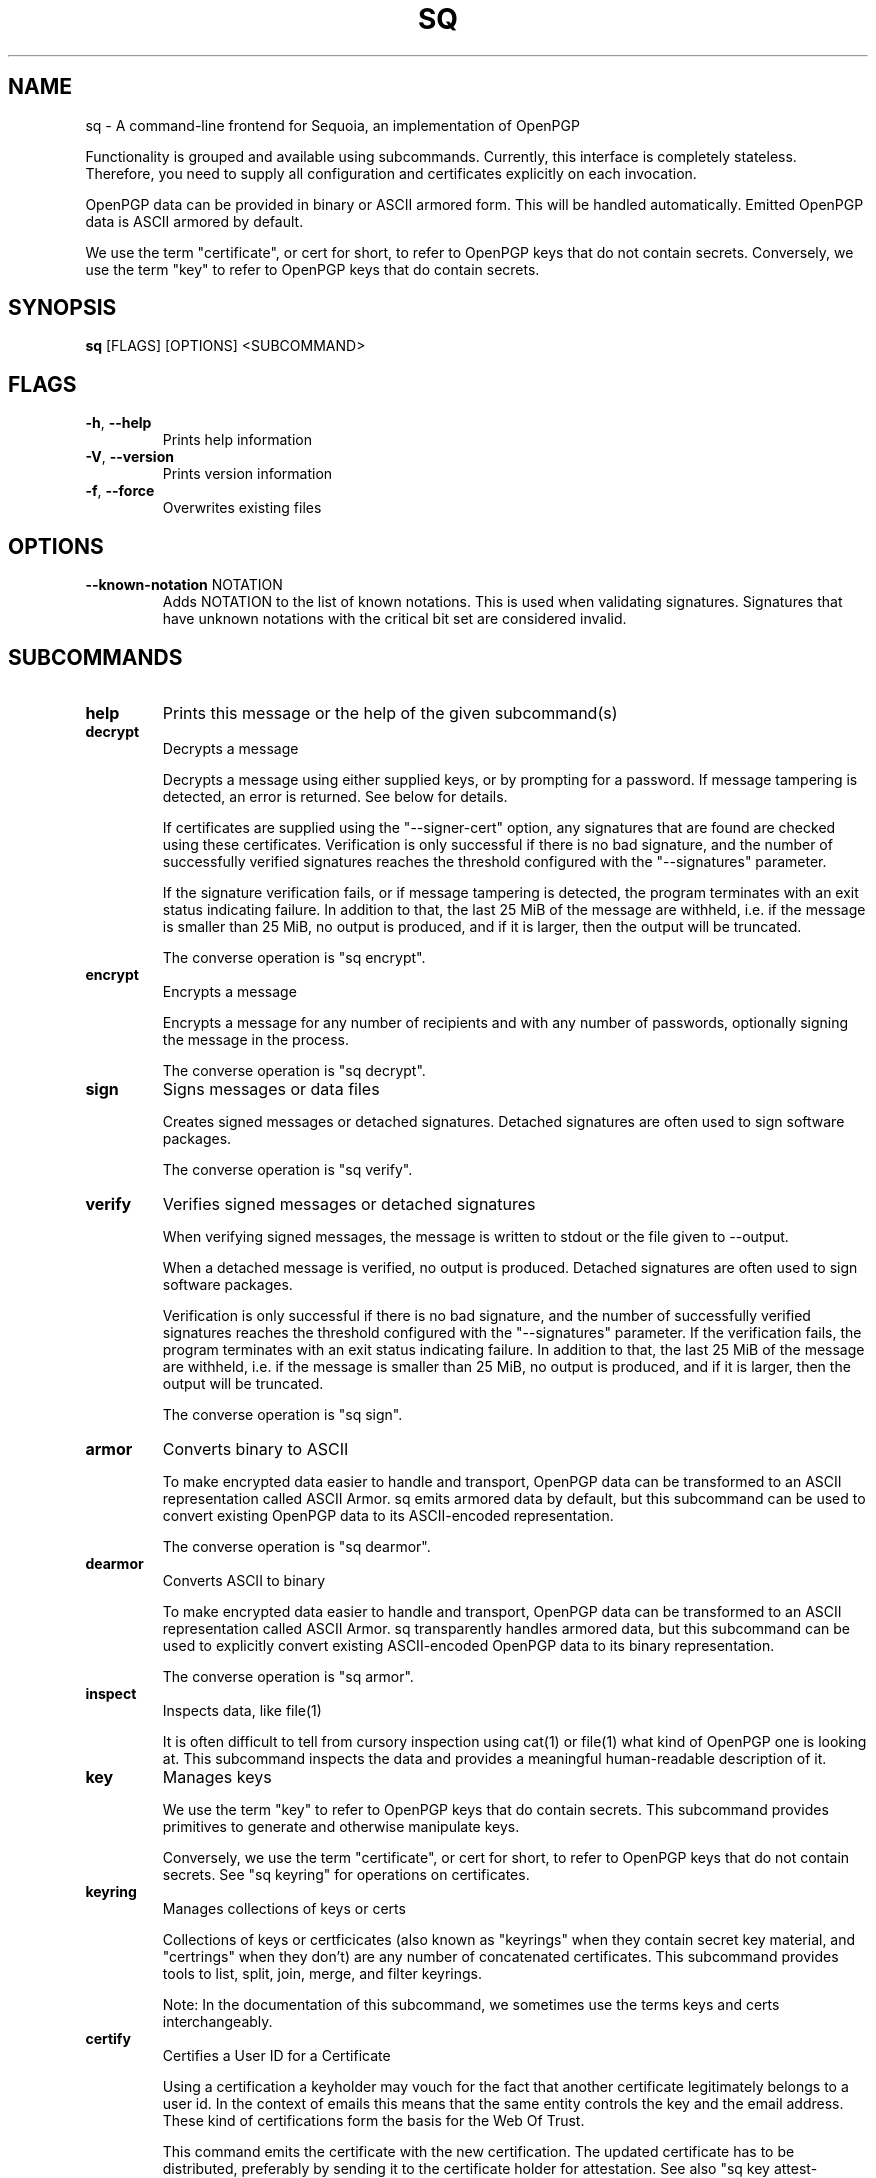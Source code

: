 .TH SQ "1" "MARCH 2021" "0.24.0 (SEQUOIA-OPENPGP 1.0.0)" "USER COMMANDS" 5
.SH NAME
sq \- A command\-line frontend for Sequoia, an implementation of OpenPGP

Functionality is grouped and available using subcommands.  Currently,
this interface is completely stateless.  Therefore, you need to supply
all configuration and certificates explicitly on each invocation.

OpenPGP data can be provided in binary or ASCII armored form.  This
will be handled automatically.  Emitted OpenPGP data is ASCII armored
by default.

We use the term "certificate", or cert for short, to refer to OpenPGP
keys that do not contain secrets.  Conversely, we use the term "key"
to refer to OpenPGP keys that do contain secrets.

.SH SYNOPSIS
\fBsq\fR [FLAGS] [OPTIONS] <SUBCOMMAND>
.SH FLAGS
.TP
\fB\-h\fR, \fB\-\-help\fR
Prints help information

.TP
\fB\-V\fR, \fB\-\-version\fR
Prints version information

.TP
\fB\-f\fR, \fB\-\-force\fR
Overwrites existing files
.SH OPTIONS
.TP
\fB\-\-known\-notation\fR NOTATION
Adds NOTATION to the list of known notations. This is used when validating signatures. Signatures that have unknown notations with the critical bit set are considered invalid.
.SH SUBCOMMANDS
.TP
\fBhelp\fR
Prints this message or the help of the given subcommand(s)

.TP
\fBdecrypt\fR
Decrypts a message

Decrypts a message using either supplied keys, or by prompting for a
password.  If message tampering is detected, an error is returned.
See below for details.

If certificates are supplied using the "\-\-signer\-cert" option, any
signatures that are found are checked using these certificates.
Verification is only successful if there is no bad signature, and the
number of successfully verified signatures reaches the threshold
configured with the "\-\-signatures" parameter.

If the signature verification fails, or if message tampering is
detected, the program terminates with an exit status indicating
failure.  In addition to that, the last 25 MiB of the message are
withheld, i.e. if the message is smaller than 25 MiB, no output is
produced, and if it is larger, then the output will be truncated.

The converse operation is "sq encrypt".

.TP
\fBencrypt\fR
Encrypts a message

Encrypts a message for any number of recipients and with any number of
passwords, optionally signing the message in the process.

The converse operation is "sq decrypt".

.TP
\fBsign\fR
Signs messages or data files

Creates signed messages or detached signatures.  Detached signatures
are often used to sign software packages.

The converse operation is "sq verify".

.TP
\fBverify\fR
Verifies signed messages or detached signatures

When verifying signed messages, the message is written to stdout or
the file given to \-\-output.

When a detached message is verified, no output is produced.  Detached
signatures are often used to sign software packages.

Verification is only successful if there is no bad signature, and the
number of successfully verified signatures reaches the threshold
configured with the "\-\-signatures" parameter.  If the verification
fails, the program terminates with an exit status indicating failure.
In addition to that, the last 25 MiB of the message are withheld,
i.e. if the message is smaller than 25 MiB, no output is produced, and
if it is larger, then the output will be truncated.

The converse operation is "sq sign".

.TP
\fBarmor\fR
Converts binary to ASCII

To make encrypted data easier to handle and transport, OpenPGP data
can be transformed to an ASCII representation called ASCII Armor.  sq
emits armored data by default, but this subcommand can be used to
convert existing OpenPGP data to its ASCII\-encoded representation.

The converse operation is "sq dearmor".

.TP
\fBdearmor\fR
Converts ASCII to binary

To make encrypted data easier to handle and transport, OpenPGP data
can be transformed to an ASCII representation called ASCII Armor.  sq
transparently handles armored data, but this subcommand can be used to
explicitly convert existing ASCII\-encoded OpenPGP data to its binary
representation.

The converse operation is "sq armor".

.TP
\fBinspect\fR
Inspects data, like file(1)

It is often difficult to tell from cursory inspection using cat(1) or
file(1) what kind of OpenPGP one is looking at.  This subcommand
inspects the data and provides a meaningful human\-readable description
of it.

.TP
\fBkey\fR
Manages keys

We use the term "key" to refer to OpenPGP keys that do contain
secrets.  This subcommand provides primitives to generate and
otherwise manipulate keys.

Conversely, we use the term "certificate", or cert for short, to refer
to OpenPGP keys that do not contain secrets.  See "sq keyring" for
operations on certificates.

.TP
\fBkeyring\fR
Manages collections of keys or certs

Collections of keys or certficicates (also known as "keyrings" when
they contain secret key material, and "certrings" when they don't) are
any number of concatenated certificates.  This subcommand provides
tools to list, split, join, merge, and filter keyrings.

Note: In the documentation of this subcommand, we sometimes use the
terms keys and certs interchangeably.

.TP
\fBcertify\fR
Certifies a User ID for a Certificate

Using a certification a keyholder may vouch for the fact that another
certificate legitimately belongs to a user id.  In the context of
emails this means that the same entity controls the key and the email
address.  These kind of certifications form the basis for the Web Of
Trust.

This command emits the certificate with the new certification.  The
updated certificate has to be distributed, preferably by sending it to
the certificate holder for attestation.  See also "sq key
attest\-certification".

.TP
\fBpacket\fR
Low\-level packet manipulation

An OpenPGP data stream consists of packets.  These tools allow working
with packet streams.  They are mostly of interest to developers, but
"sq packet dump" may be helpful to a wider audience both to provide
valuable information in bug reports to OpenPGP\-related software, and
as a learning tool.
.SH SEE ALSO
For the full documentation see <https://docs.sequoia\-pgp.org/sq/>.

.ad l
.nh
sq(1), sq\-armor(1), sq\-certify(1), sq\-dearmor(1), sq\-decrypt(1), sq\-encrypt(1), sq\-inspect(1), sq\-key(1), sq\-keyring(1), sq\-packet(1), sq\-sign(1), sq\-verify(1)


.SH AUTHORS
.P
.RS 2
.nf
Azul <azul@sequoia\-pgp.org>
Igor Matuszewski <igor@sequoia\-pgp.org>
Justus Winter <justus@sequoia\-pgp.org>
Kai Michaelis <kai@sequoia\-pgp.org>
Neal H. Walfield <neal@sequoia\-pgp.org>
Nora Widdecke <nora@sequoia\-pgp.org>
Wiktor Kwapisiewicz <wiktor@sequoia\-pgp.org>
